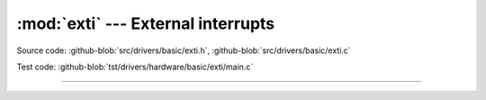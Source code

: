 :mod:`exti` --- External interrupts
===================================

.. module:: exti
   :synopsis: External interrupts.

Source code: :github-blob:`src/drivers/basic/exti.h`, :github-blob:`src/drivers/basic/exti.c`

Test code: :github-blob:`tst/drivers/hardware/basic/exti/main.c`

----------------------------------------------

.. doxygenfile:: drivers/basic/exti.h
   :project: simba
